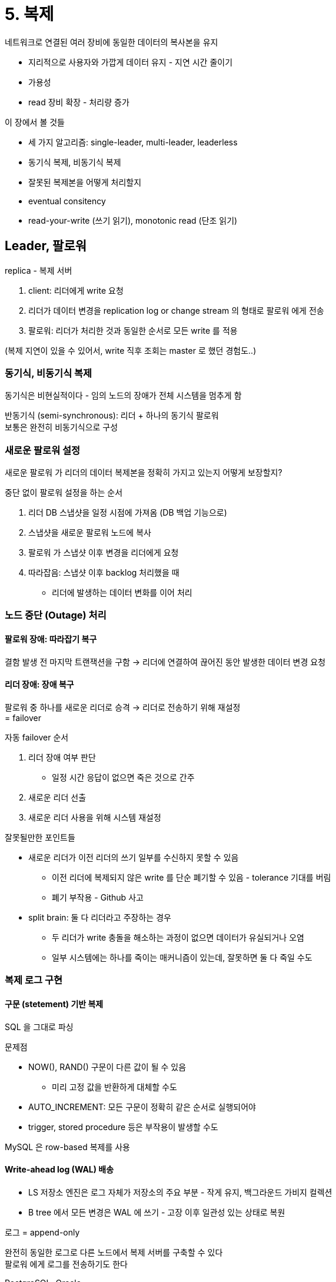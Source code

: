 = 5. 복제

네트워크로 연결된 여러 장비에 동일한 데이터의 복사본을 유지

* 지리적으로 사용자와 가깝게 데이터 유지 - 지연 시간 줄이기
* 가용성
* read 장비 확장 - 처리량 증가

이 장에서 볼 것들

* 세 가지 알고리즘: single-leader, multi-leader, leaderless
* 동기식 복제, 비동기식 복제
* 잘못된 복제본을 어떻게 처리할지
* eventual consitency
* read-your-write (쓰기 읽기), monotonic read (단조 읽기)

== Leader, 팔로워

replica - 복제 서버

. client: 리더에게 write 요청
. 리더가 데이터 변경을 replication log or change stream 의 형태로 팔로워 에게 전송
. 팔로워: 리더가 처리한 것과 동일한 순서로 모든 write 를 적용

(복제 지연이 있을 수 있어서, write 직후 조회는 master 로 했던 경험도..)

=== 동기식, 비동기식 복제

동기식은 비현실적이다 - 임의 노드의 장애가 전체 시스템을 멈추게 함

반동기식 (semi-synchronous): 리더 + 하나의 동기식 팔로워 +
보통은 완전히 비동기식으로 구성

=== 새로운 팔로워 설정

새로운 팔로워 가 리더의 데이터 복제본을 정확히 가지고 있는지 어떻게 보장할지?

중단 없이 팔로워 설정을 하는 순서

. 리더 DB 스냅샷을 일정 시점에 가져옴 (DB 백업 기능으로)
. 스냅샷을 새로운 팔로워 노드에 복사
. 팔로워 가 스냅샷 이후 변경을 리더에게 요청
. 따라잡음: 스냅샷 이후 backlog 처리했을 때
** 리더에 발생하는 데이터 변화를 이어 처리

=== 노드 중단 (Outage) 처리

==== 팔로워 장애: 따라잡기 복구

결함 발생 전 마지막 트랜잭션을 구함 -> 리더에 연결하여 끊어진 동안 발생한 데이터 변경 요청

==== 리더 장애: 장애 복구

팔로워 중 하나를 새로운 리더로 승격 -> 리더로 전송하기 위해 재설정 +
= failover

자동 failover 순서

. 리더 장애 여부 판단
** 일정 시간 응답이 없으면 죽은 것으로 간주
. 새로운 리더 선출
. 새로운 리더 사용을 위해 시스템 재설정

잘못될만한 포인트들

* 새로운 리더가 이전 리더의 쓰기 일부를 수신하지 못할 수 있음
** 이전 리더에 복제되지 않은 write 를 단순 폐기할 수 있음 - tolerance 기대를 버림
** 폐기 부작용 - Github 사고
* split brain: 둘 다 리더라고 주장하는 경우
** 두 리더가 write 충돌을 해소하는 과정이 없으면 데이터가 유실되거나 오염
** 일부 시스템에는 하나를 죽이는 매커니즘이 있는데, 잘못하면 둘 다 죽일 수도

=== 복제 로그 구현

==== 구문 (stetement) 기반 복제

SQL 을 그대로 파싱 

문제점

* NOW(), RAND() 구문이 다른 값이 될 수 있음
** 미리 고정 값을 반환하게 대체할 수도
* AUTO_INCREMENT: 모든 구문이 정확히 같은 순서로 실행되어야
* trigger, stored procedure 등은 부작용이 발생할 수도

MySQL 은 row-based 복제를 사용

==== Write-ahead log (WAL) 배송

* LS 저장소 엔진은 로그 자체가 저장소의 주요 부분 - 작게 유지, 백그라운드 가비지 컬렉션
* B tree 에서 모든 변경은 WAL 에 쓰기 - 고장 이후 일관성 있는 상태로 복원

로그 = append-only

완전히 동일한 로그로 다른 노드에서 복제 서버를 구축할 수 있다 +
팔로워 에게 로그를 전송하기도 한다

PostgreSQL, Oracle

로그가 제일 저수준의 데이터를 기술한다 - 어떤 디스크 블록에서 어떤 바이트 변경 +
복제가 저장소 엔진과 밀접하게 엮임

복제 프로토콜이 버전의 불일치를 허용하지 않는다면 업그레이드 시 중단이 필요 +
(카프카에서 버전 호환되게 롤링 업그레이드 하는거와 비슷하게 해야 한다)

==== logical (row-based) log 복제

복제 (logical) 와 저장소 엔진 (physical) 에 다른 로그 형식을 사용

* INSERT 로그: 모든 컬럼의 새로운 값을 포함
* DELETE 로그: PK 포함, PK 가 없으면 모든 컬럼의 예전 값을 로깅
* UPDATE 로그: PK & 모든 컬럼의 새로운 값

transaction 의 경우 마지막에 커밋됐음을 레코드에 표시

하위 호환성을 쉽게 유지할 수 있다 +
리더, 팔로워 에서 다른 버전 DB 나 다른 저장소 엔진을 실행할 수 있다

파싱하기 쉽다 - CDC

==== trigger 기반 복제

유연성이 필요한 상황: 데이터의 서브셋만 복제, DB 를 다른 종류의 DB 로 복제

Oracle GoldenGate: db log 를 읽어서 애플리케이션이 데이터를 변경할 수 있게 함 +

trigger or stored procedure

애플리케이션 코드를 등록할 수 있게 - 데이터가 변경되면 자동으로 실행 +
데이터 변경을 분리된 테이블에 로깅 - 이 테이블로부터 데이터 변경을 외부 프로세스가 읽음 +
외부 프로세스가 다른 시스템으로 데이터 변경 복제

Oracle 용 Databus, PostgreSQL 용 Bucardo

오버헤드가 크고, 버그나 제한 사항이 더 많이 발생

== 복제 지연 문제

팔로워 가 뒤처지면 불일치할 수도

=== 자신이 쓴 내용 읽기

데이터를 자주 읽지만 가끔 쓰는 경우

write after read 일관성을 구현

* 사용자가 수정한 내용을 읽을 때는 리더 에서 읽음
** 대량의 내용을 사용자가 편집할 수 있다면 효율적이지 않음
** 마지막 갱신 시간 후 1분 동안은 리더 에서 모든 읽기 수행
** or 1분 이상 늦은 팔로워 에 대한 질의 금지
* client 에서 마지막 쓰기 타임스탬프 기억 - 복제 서버가 최신 내용이 아니면 다른 복제 서버가 읽기 or 대기
* 복제 서버가 여러 데이터센터에 복제됐다면 복잡함
** 리더가 제공해야 하는 모든 요청은 리더가 포함된 데이터센터로 라우팅

=== monotonic read

개별 복제 DB 에서 조회하는 경우 '시간이 거꾸로 흐르는' (조회됐다가 안됐다하는) 현상이 있을 수도

데이터를 읽을 때 이전 값을 볼 수 있게 +
개별 사용자마다 특정 기준으로 해시하여 복제 서버를 선택하게

=== 일관된 순서로 읽기 (Consistent Prefix Read)

복제 순서가 뒤바뀐 경우, 보통 파티셔닝된 DB 에서 발생하는 특징적인 문제

파티션이 독립적으로 동작하여 write 순서가 섞이는 문제

서로 인과성이 있는 쓰기가 동일한 파티션에 기록되게 한다 +
인과성을 명시적으로 유지하기 위한 알고리즘도 있다

==== 복제 지연을 위한 해결책

복제가 비동기식으로 동작하지만 동기식으로 동작하는 척 보이게 만들어야 한다

== 다중 리더 복제

multi-leader (master master, active/active) +
write 를 받는 노드는 변경을 다른 모든 노드에 전달

리더이면서 다른 리더의 팔로워

=== 다중 리더 복제의 사용 사례

==== 다중 데이터센터 운영

데이터센터마다의 리더 +
데이터센터 내에서는 single 리더 +
데이터센터 간에는 리더가 다른 리더의 변경을 복제

MySQL - Tungsten Replicator (confluent) +
PostgreSQL - BDR +
Oracle - GoldenGate

**동일한 데이터를 동시에 변경할 수 없다 - 쓰기 충돌을 해소해야 한다**

auto increment key, trigger 등이 문제될 수도 +
가능하면 피해야 하는 위험한 영역으로 간주되기도 한다

==== 오프라인 작업을 하는 클라이언트

인터넷 연결이 끊어진 동안 애플리케이션이 계속 동작해야 하는 경우 +
(휴대전화, 노트북, 디바이스 캘린더 앱)

리더처럼 동작하는 로컬 DB +
동작은 위에 설명한 것과 동일

==== 협업 편집

로컬 복제 서버에 적용 -> 다른 사용자와 서버에 비동기 방식으로 복제

변경 단위를 매우 작게 해서 lock 을 피할 수 있음. 충돌은 해소해야 함

=== 쓰기 충돌 다루기

==== sync vs async 충돌 감지

동기식은 단일 리더 복제만 사용해야 할 수 있다 (각 복제 서버가 독립적인 쓰기를 할 수 없으므로)

충돌 감지는 async 로

==== 충돌 회피

애플리케이션 단: 특정 레코드의 모든 쓰기가 동일한 리더를 거치도록

(서로 다른 위치의 사용자가 동일한 레코드를 수정한다면, 지리적 이점은 포기하고 가는건가?0

==== 일관된 상태 수렴 (convergent)

쓰기 순서가 정해지지 않아 최종 값이 무엇인지 명확하지 않음 (그림 5-7)

* 고유 ID 를 가진 쓰기를 고르고 다른 쓰기는 버림
** last write wins (LWW)
* 개별 복제 서버에 고유 ID 부여 - 높은 숫자를 항상 우선적으로
* 어떻게든 병합
* 명시적 데이터 구조에 충돌을 기록 = 모든 정보를 보존 -> (사용자에게 보여주고) 나중에 충돌을 해소하는 애플리케이션 코드 작성

==== 사용자 정의 충돌 해소 로직

* 쓰기 수행 중
** 충돌 감지 즉시 충돌 핸들러 호출
* 읽기 수행 중
** 충돌 감지 시 모든 충돌 쓰기를 저장
** 다음 read 시점에 여러 버전의 데이터가 애플리케이션에 반환 - 충돌 내용을 보여주거나 자동 해소

충돌 해소는 전체 트랜잭션이 아니라 개별 로우나 문서 수준에서 적용 +
atomic 하게 다수의 쓰기가 있는 트랜잭션이라면, 각 쓰기는 충돌 해소를 별도로

.자동 충돌 해소
****
아마존 - 추가된 상품 보존, 삭제한 상품을 보존하지 않음 +
상품을 삭제했어도 다시 보이기도

데이터를 수정할 때 발생하는 충돌을 자동으로 해소하는..

* conflict-free replicated datatype, CRDT
** set, map, sorted list, counter
** two-way merge
* mergable persistent data structure
** git 과 유사한, three-way merge function
* operational transform
** 충돌 해소 알고리즘. 정렬된 항목 목록의 동시 편집을 위해 설계
****

=== 다중 리더 복제 토폴로지

복제 토폴로지: 쓰기를 한 노드 -> 다른 노드로 전달하는 통신 경로

all-to-all, circular, star

circular, star 에서는 여러 노드를 거쳐야 모두 복제 된다 +
하나의 노드에 장애가 발생하면 다른 노드 간 복제를 방해 -> 보통은 수동 재설정이 필요해서 all-to-all 이 좋다

all-to-all 에서는 특정 네트워크 연결이 다른거보다 빠르면 일부 복제 메시지가 다른 메시지를 추월할 수 있다 +
-> version vector 도입

== 리더 없는 복제

leaderless, Dynamo style

클라이언트가 write 요청을 전송 -> DB 시스템이 write 를 다른 복제 서버에 복사 +
리더가 write 처리하는 순서를 정하고 팔로워는 동일한 순서로 리더의 write 를 적용

모든 복제 서버가 클라이언트로부터 write 를 직접 받을 수 있다

Dynamo, Riak, Cassandra, Voldemort

coordinator node 가 클라이언트를 대신해 수행하기도 - 특정 순서로 write 를 수행하진 않음

=== 노드가 다운됐을 때 DB write

==== 읽기 복구와 안티 엔트로피

사용 불가능 -> 온라인 됐을 때 누락된 write 를 어떻게 따라 잡는가?

* 읽기 복구
** 클라이언트가 여러 노드에서 병렬로 읽기 -> 오래된 응답 감지
** 값이 오래된 것을 알고 해당 복제 서버에 새로운 값을 다시 기록
** 값을 자주 읽는 상황에 적합
* 안티 엔트로피 처리
** 백그라운드 프로세스에서 복제 서버 간 데이터 차이를 지속적으로 찾음 -> 누락된 데이터를 복사
** 순서를 가지고 write 복사하기 때문에 지연이 있을 수 있다

==== 일기과 쓰기를 위한 정족수 (quorum)

n 개의 복제 서버가 있을 때, 쓰기가 w 개의 노드에서 성공해야 확정, 읽기는 r 개의 노드에 질의

`w + r > n` 이면 최신 값을 얻을 것으로 기대 +
이를 만족하면

* w < n 이어도 write 가능
* r < n 이어도 read 가능
* 일반적으로 read/write 는 항상 모든 n 개의 복제 서버에 병렬로 전송
** w, r 은 얼마나 많은 노드를 기다릴지 결정. n 개 중 몇 개에서 성공을 확인해야 하는지를 나타낸다

=== 정족수 일관성의 한계

w, r 을 과반수보다 적게 할 수 있고 작을 수록 오래된 값을 읽을 수 있다

과반 수인 경우에도 오래된 값을 반환하는 엣지 케이스가 있다

* 느슨한 정족수 (p184) -> w 개의 쓰기와 r 개의 읽기가 겹치지 않을 수 있음
* 두 개의 쓰기가 동시에 발생하면 어떤 쓰기가 먼저였는지 잘 모름 - 동시 쓰기 감지 (p186) 하여 합치기
* write, read 가 동시에 발생하면 write 가 일부에만 반영 -> read 가 예전 값인지 최신 값인지 분명하지 않음 (?)
* write 가 일부만 성공하고 일부가 실패했을 때 성공한 서버가 w 보다 적으면 성공한 복제 서버를 롤백하지 않는다 (?)
* 새 값을 전달하는 노드가 고장나면 예전 값을 가진 다른 복제 서버에서 복원, 새 값을 저장한 복제 서버 수가 w 보다 낮아져서 정족수 조건이 깨짐
* 이 외 p331 선형성과 정족수

견고한 보장을 위해 트랜잭션이나 합의가 필요 (7장, 9장)

==== 최신성 모니터링

복제 서버의 오래됨 (staleness) 를 측정하여 표준 지표 셋에 추가

(아직까진 정해진 답은 없는 듯)

=== 느슨한 (Sloppy) 정족수와 암시된 (Hinted) 핸드오프

* w, r 정족수를 만족하지 않는 모든 요청에 오류 반환?
* 일단 write 를 받아서 (n 개 노드에 속하지 않는) 연결할 수 있는 노드에 기록? (느슨한 정족수)
** 장애가 끝나면 일시적으로 수용한 모든 write 를 해당 홈 노드로 전송 (암시된 핸드오프)

데이터가 w 노드 어딘가에는 저장된다 (?, (n 개 노드에 속하지 않는) 연결할 수 있는 노드에 기록하는데 n 은 w 를 포함하는 개념이 아닌가?) +
암시된 핸드오프가 완료될 때까지는 r 노드의 읽기가 저장된 데이터를 본다는 보장이 없음

==== 다중 데이터 센터 운영에 적합하다

=== 동시 쓰기 감지

==== 최종 쓰기 승리 (동시 쓰기 버리기)

가장 최신 값으로 덮어 쓰기

write 는 자연적인 순서가 없지만, 임의로 순서를 정할 수 있다 - 타임스탬프 붙이기 +
LWW

LWW 는 동시 write 가 아니라도 write 가 삭제될 수 있다 - p291 이벤트 순서화용 타임스탬프

손실 데이터를 허용하지 않는다면 적합하지 않다

베스트 케이스는 키를 한 번만 쓰고 immutable 하게 다루기 - 같은 키를 동시에 갱신하는 상황 방지

==== "이전 발생" (happen-case) 관계와 동시성

동시에 수행됐는지 여부를 어떻게 결정?

* 인과성이 있는 (casually dependent) 작업
* 인과성이 없는 작업

두 작업이 있을 때 케이스: A -> B or B -> A or A, B

두 작업의 동시성 여부를 알 수 있는 알고리즘이 필요하다 +
인과성이 있다면? -> 덮어 쓰기 +
인과성이 없다면? -> 충돌 해소

==== 이전 발생 관계 파악하기

* 서버가 모든 키에 대한 버전 번호 유지, 키를 기록할 때마다 버전 번호 증가, 기록한 값은 새로운 버전 번호를 가지고 저장
* 클라이언트가 키를 읽을 때는 덮어쓰지 않은 모든 값 반환
* 클라이언트가 키를 기록할 때는 이전 읽기의 버전 번호 포함, 이전 읽기에서 받은 모든 값을 합침
** (서버에선 삭제됐는데 읽어간거에서는 남아있으면 어떻게?, 아래 tombstone 인가)
* 서버가 특정 번호를 가진 쓰기를 받을 때, 해당 버전 이하 모든 값을 덮어 쓸 수 있다, 높은건 유지해야 한다

==== 동시에 쓴 값 병합

동시에 쓴 값을 합쳐 정리해야 한다

Riak 에서는 sbiling value 라고 부른다

추가 외에 제거도 할 수 있게 하려면 +
두 개를 합치고 나서 하나를 제거할 때, 제거했음을 나타내기 위해 해당 버전 번호에 표시 - tombstone

==== 버전 벡터

복제본당 버전 번호 - 각 복제본이 write 처리 시 자체 버전 번호 증가, 다른 복제본의 버전 번호도 추적 +
version vector: 모든 복제본의 버전 번호 모음

하나의 복제본을 읽어서 다른 복제본에 다시 쓰는 작업이 안전함을 보장하기 때문에 형제가 생성돼도 형제가 올바르게 병합되는 한 데이터 손실이 없다
